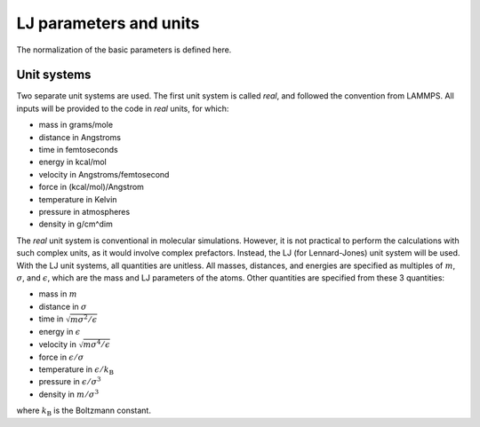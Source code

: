 LJ parameters and units
=======================

.. container:: justify

    The normalization of the basic parameters is defined here. 

Unit systems
------------

.. container:: justify

    Two separate unit systems are used. The first unit system is called
    *real*, and followed the convention from LAMMPS. All inputs will be 
    provided to the code in *real* units, for which:

    - mass in grams/mole
    - distance in Angstroms
    - time in femtoseconds
    - energy in kcal/mol
    - velocity in Angstroms/femtosecond
    - force in (kcal/mol)/Angstrom
    - temperature in Kelvin
    - pressure in atmospheres
    - density in g/cm^dim

.. container:: justify

    The *real* unit system is conventional in molecular simulations. However,
    it is not practical to perform the calculations with such complex units,
    as it would involve complex prefactors. Instead, the LJ (for Lennard-Jones)
    unit system will be used. With the LJ unit systems, all quantities are
    unitless. All masses, distances, and energies are specified as multiples 
    of :math:`m`, :math:`\sigma`, and :math:`\epsilon`, which are the mass and LJ
    parameters of the atoms. Other quantities are specified from these 3 quantities:

    - mass in :math:`m`
    - distance in :math:`\sigma`
    - time in :math:`\sqrt{m \sigma^2 / \epsilon}`
    - energy in :math:`\epsilon`
    - velocity in :math:`\sqrt{m \sigma^4 / \epsilon}`
    - force in :math:`\epsilon/\sigma`
    - temperature in :math:`\epsilon/k_\text{B}`
    - pressure in :math:`\epsilon/\sigma^3`
    - density in :math:`m/\sigma^3`

    where :math:`k_\text{B}` is the Boltzmann constant. 